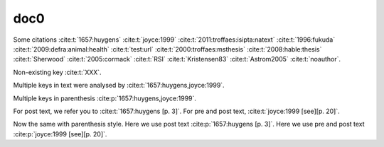doc0
----

Some citations
:cite:t:`1657:huygens`
:cite:t:`joyce:1999`
:cite:t:`2011:troffaes:isipta:natext`
:cite:t:`1996:fukuda`
:cite:t:`2009:defra:animal:health`
:cite:t:`test:url`
:cite:t:`2000:troffaes:msthesis`
:cite:t:`2008:hable:thesis`
:cite:t:`Sherwood`
:cite:t:`2005:cormack`
:cite:t:`RSI`
:cite:t:`Kristensen83`
:cite:t:`Astrom2005`
:cite:t:`noauthor`.

Non-existing key :cite:t:`XXX`.

Multiple keys in text were analysed by
:cite:t:`1657:huygens,joyce:1999`.

Multiple keys in parenthesis
:cite:p:`1657:huygens,joyce:1999`.

For post text, we refer you to
:cite:t:`1657:huygens [p. 3]`.
For pre and post text,
:cite:t:`joyce:1999 [see][p. 20]`.

Now the same with parenthesis style.
Here we use post text
:cite:p:`1657:huygens [p. 3]`.
Here we use pre and post text
:cite:p:`joyce:1999 [see][p. 20]`.
